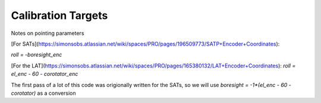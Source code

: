 Calibration Targets 
======================


Notes on pointing parameters

[For SATs](https://simonsobs.atlassian.net/wiki/spaces/PRO/pages/196509773/SATP+Encoder+Coordinates): 

`roll = -boresight_enc`

[For the LAT](https://simonsobs.atlassian.net/wiki/spaces/PRO/pages/165380132/LAT+Encoder+Coordinates): 
`roll = el_enc - 60 - corotator_enc`


The first pass of a lot of this code was origionally written for the SATs, so we will use `boresight = -1*(el_enc - 60 - corotator)` as a conversion
